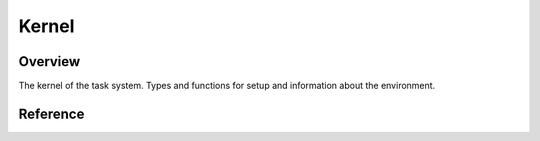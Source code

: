 ######
Kernel
######

Overview
========

The kernel of the task system. Types and functions for setup and information about the environment.

Reference
=========

.. type:: kernel::clock

   The clock used for task related time. Currently std::chrono::steady_clock.

.. type:: kernel::time_point

   A point in time. std::chrono::time_point<std::chrono::steady_clock>.

.. function:: time_point kernel::now()

   Return cached time from scheduler loop. Not precise, but fast.

.. function:: bool kernel::is_main_thread()

   Returns true if this is the thread main() is called in.

.. function:: size_t kernel::cpu_count()

   Returns the number of available cpus.

.. function:: void kernel::boot()

   Bootstrap the task system. Must be called from the main thread before any other threads are created. Can be implicitely called by other task functions.

.. function:: void kernel::shutdown()

   Perform a clean shutdown of the task system. Cancel all tasks and wait for them to exit.
